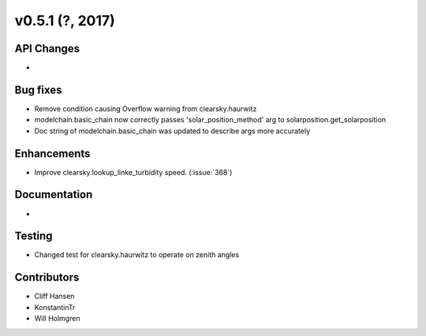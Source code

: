 .. _whatsnew_0510:

v0.5.1 (?, 2017)
------------------------

API Changes
~~~~~~~~~~~
*

Bug fixes
~~~~~~~~~
* Remove condition causing Overflow warning from clearsky.haurwitz
* modelchain.basic_chain now correctly passes 'solar_position_method' arg to solarposition.get_solarposition 
* Doc string of modelchain.basic_chain was updated to describe args more accurately 

Enhancements
~~~~~~~~~~~~
* Improve clearsky.lookup_linke_turbidity speed. (:issue:`368`)

Documentation
~~~~~~~~~~~~~
*

Testing
~~~~~~~
* Changed test for clearsky.haurwitz to operate on zenith angles

Contributors
~~~~~~~~~~~~
* Cliff Hansen
* KonstantinTr
* Will Holmgren
